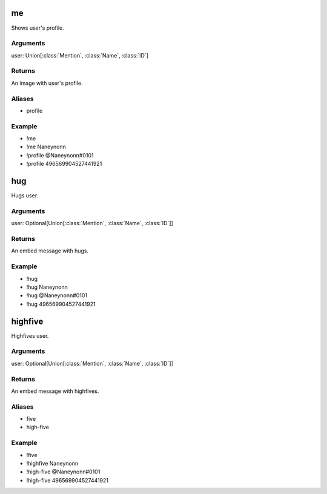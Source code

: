 **me**
~~~~~~~~~~~~~
Shows user's profile.

Arguments
-----------
user: Union[:class:`Mention`, :class:`Name`, :class:`ID`]

Returns
---------
An image with user's profile.

Aliases
---------
- profile

Example
---------
- !me
- !me Naneynonn
- !profile @Naneynonn#0101
- !profile 496569904527441921


**hug**
~~~~~~~~~~~~~
Hugs user.

Arguments
-----------
user: Optional[Union[:class:`Mention`, :class:`Name`, :class:`ID`]]

Returns
---------
An embed message with hugs.

Example
---------
- !hug
- !hug Naneynonn
- !hug @Naneynonn#0101
- !hug 496569904527441921


**highfive**
~~~~~~~~~~~~~
Highfives user.

Arguments
-----------
user: Optional[Union[:class:`Mention`, :class:`Name`, :class:`ID`]]

Returns
---------
An embed message with highfives.

Aliases
---------
- five
- high-five

Example
---------
- !five
- !highfive Naneynonn
- !high-five @Naneynonn#0101
- !high-five 496569904527441921
